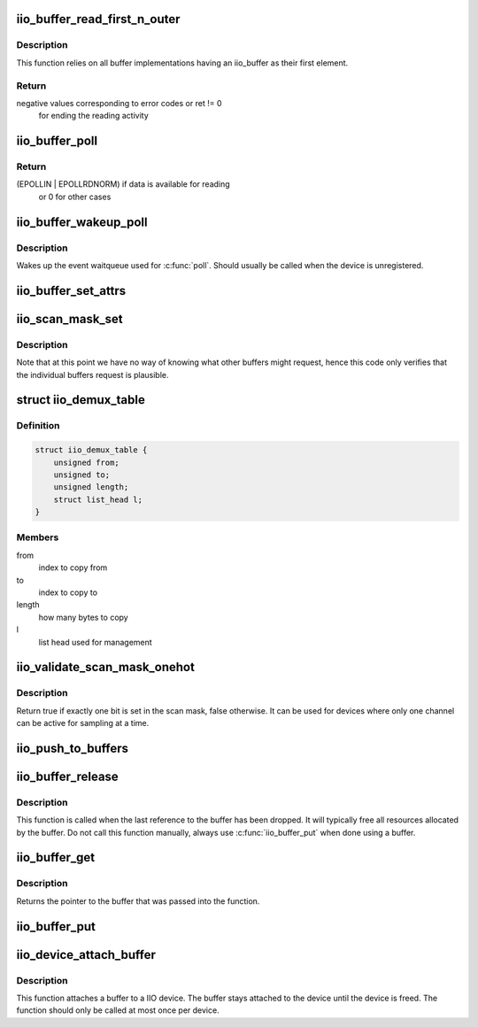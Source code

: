 .. -*- coding: utf-8; mode: rst -*-
.. src-file: drivers/iio/industrialio-buffer.c

.. _`iio_buffer_read_first_n_outer`:

iio_buffer_read_first_n_outer
=============================

.. c:function:: ssize_t iio_buffer_read_first_n_outer(struct file *filp, char __user *buf, size_t n, loff_t *f_ps)

    chrdev read for buffer access

    :param struct file \*filp:
        File structure pointer for the char device

    :param char __user \*buf:
        Destination buffer for iio buffer read

    :param size_t n:
        First n bytes to read

    :param loff_t \*f_ps:
        Long offset provided by the user as a seek position

.. _`iio_buffer_read_first_n_outer.description`:

Description
-----------

This function relies on all buffer implementations having an
iio_buffer as their first element.

.. _`iio_buffer_read_first_n_outer.return`:

Return
------

negative values corresponding to error codes or ret != 0
        for ending the reading activity

.. _`iio_buffer_poll`:

iio_buffer_poll
===============

.. c:function:: __poll_t iio_buffer_poll(struct file *filp, struct poll_table_struct *wait)

    poll the buffer to find out if it has data

    :param struct file \*filp:
        File structure pointer for device access

    :param struct poll_table_struct \*wait:
        Poll table structure pointer for which the driver adds
        a wait queue

.. _`iio_buffer_poll.return`:

Return
------

(EPOLLIN | EPOLLRDNORM) if data is available for reading
        or 0 for other cases

.. _`iio_buffer_wakeup_poll`:

iio_buffer_wakeup_poll
======================

.. c:function:: void iio_buffer_wakeup_poll(struct iio_dev *indio_dev)

    Wakes up the buffer waitqueue

    :param struct iio_dev \*indio_dev:
        The IIO device

.. _`iio_buffer_wakeup_poll.description`:

Description
-----------

Wakes up the event waitqueue used for \ :c:func:`poll`\ . Should usually
be called when the device is unregistered.

.. _`iio_buffer_set_attrs`:

iio_buffer_set_attrs
====================

.. c:function:: void iio_buffer_set_attrs(struct iio_buffer *buffer, const struct attribute **attrs)

    Set buffer specific attributes

    :param struct iio_buffer \*buffer:
        The buffer for which we are setting attributes

    :param const struct attribute \*\*attrs:
        Pointer to a null terminated list of pointers to attributes

.. _`iio_scan_mask_set`:

iio_scan_mask_set
=================

.. c:function:: int iio_scan_mask_set(struct iio_dev *indio_dev, struct iio_buffer *buffer, int bit)

    set particular bit in the scan mask

    :param struct iio_dev \*indio_dev:
        the iio device

    :param struct iio_buffer \*buffer:
        the buffer whose scan mask we are interested in

    :param int bit:
        the bit to be set.

.. _`iio_scan_mask_set.description`:

Description
-----------

Note that at this point we have no way of knowing what other
buffers might request, hence this code only verifies that the
individual buffers request is plausible.

.. _`iio_demux_table`:

struct iio_demux_table
======================

.. c:type:: struct iio_demux_table

    table describing demux memcpy ops

.. _`iio_demux_table.definition`:

Definition
----------

.. code-block:: c

    struct iio_demux_table {
        unsigned from;
        unsigned to;
        unsigned length;
        struct list_head l;
    }

.. _`iio_demux_table.members`:

Members
-------

from
    index to copy from

to
    index to copy to

length
    how many bytes to copy

l
    list head used for management

.. _`iio_validate_scan_mask_onehot`:

iio_validate_scan_mask_onehot
=============================

.. c:function:: bool iio_validate_scan_mask_onehot(struct iio_dev *indio_dev, const unsigned long *mask)

    Validates that exactly one channel is selected

    :param struct iio_dev \*indio_dev:
        the iio device

    :param const unsigned long \*mask:
        scan mask to be checked

.. _`iio_validate_scan_mask_onehot.description`:

Description
-----------

Return true if exactly one bit is set in the scan mask, false otherwise. It
can be used for devices where only one channel can be active for sampling at
a time.

.. _`iio_push_to_buffers`:

iio_push_to_buffers
===================

.. c:function:: int iio_push_to_buffers(struct iio_dev *indio_dev, const void *data)

    push to a registered buffer.

    :param struct iio_dev \*indio_dev:
        iio_dev structure for device.

    :param const void \*data:
        Full scan.

.. _`iio_buffer_release`:

iio_buffer_release
==================

.. c:function:: void iio_buffer_release(struct kref *ref)

    Free a buffer's resources

    :param struct kref \*ref:
        Pointer to the kref embedded in the iio_buffer struct

.. _`iio_buffer_release.description`:

Description
-----------

This function is called when the last reference to the buffer has been
dropped. It will typically free all resources allocated by the buffer. Do not
call this function manually, always use \ :c:func:`iio_buffer_put`\  when done using a
buffer.

.. _`iio_buffer_get`:

iio_buffer_get
==============

.. c:function:: struct iio_buffer *iio_buffer_get(struct iio_buffer *buffer)

    Grab a reference to the buffer

    :param struct iio_buffer \*buffer:
        The buffer to grab a reference for, may be NULL

.. _`iio_buffer_get.description`:

Description
-----------

Returns the pointer to the buffer that was passed into the function.

.. _`iio_buffer_put`:

iio_buffer_put
==============

.. c:function:: void iio_buffer_put(struct iio_buffer *buffer)

    Release the reference to the buffer

    :param struct iio_buffer \*buffer:
        The buffer to release the reference for, may be NULL

.. _`iio_device_attach_buffer`:

iio_device_attach_buffer
========================

.. c:function:: void iio_device_attach_buffer(struct iio_dev *indio_dev, struct iio_buffer *buffer)

    Attach a buffer to a IIO device

    :param struct iio_dev \*indio_dev:
        The device the buffer should be attached to

    :param struct iio_buffer \*buffer:
        The buffer to attach to the device

.. _`iio_device_attach_buffer.description`:

Description
-----------

This function attaches a buffer to a IIO device. The buffer stays attached to
the device until the device is freed. The function should only be called at
most once per device.

.. This file was automatic generated / don't edit.

